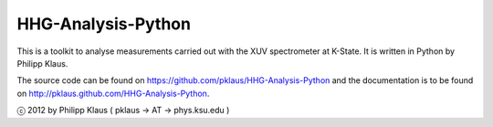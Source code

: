 HHG-Analysis-Python
===================

This is a toolkit to analyse measurements carried out with the XUV spectrometer at K-State.
It is written in Python by Philipp Klaus.

The source code can be found on https://github.com/pklaus/HHG-Analysis-Python
and the documentation is to be found on http://pklaus.github.com/HHG-Analysis-Python.

ⓒ 2012 by Philipp Klaus ( pklaus → AT → phys.ksu.edu )
